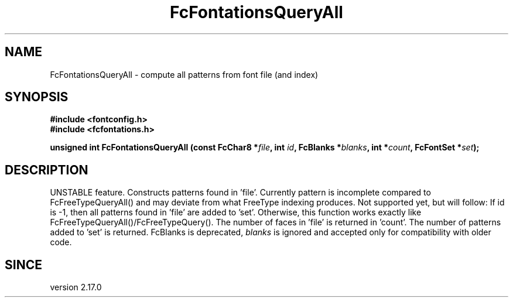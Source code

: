 .\" auto-generated by docbook2man-spec from docbook-utils package
.TH "FcFontationsQueryAll" "3" "02 July 2025" "Fontconfig 2.17.1" ""
.SH NAME
FcFontationsQueryAll \- compute all patterns from font file (and index)
.SH SYNOPSIS
.nf
\fB#include <fontconfig.h>
#include <fcfontations.h>
.sp
unsigned int FcFontationsQueryAll (const FcChar8 *\fIfile\fB, int \fIid\fB, FcBlanks *\fIblanks\fB, int *\fIcount\fB, FcFontSet *\fIset\fB);
.fi\fR
.SH "DESCRIPTION"
.PP
UNSTABLE feature. Constructs patterns found in 'file'. Currently pattern is incomplete
compared to FcFreeTypeQueryAll() and may deviate from what FreeType indexing produces.
Not supported yet, but will follow: If id is -1, then all patterns found
in 'file' are added to 'set'.
Otherwise, this function works exactly like FcFreeTypeQueryAll()/FcFreeTypeQuery().
The number of faces in 'file' is returned in 'count'.
The number of patterns added to 'set' is returned.
FcBlanks is deprecated, \fIblanks\fR is ignored and
accepted only for compatibility with older code.
.SH "SINCE"
.PP
version 2.17.0
